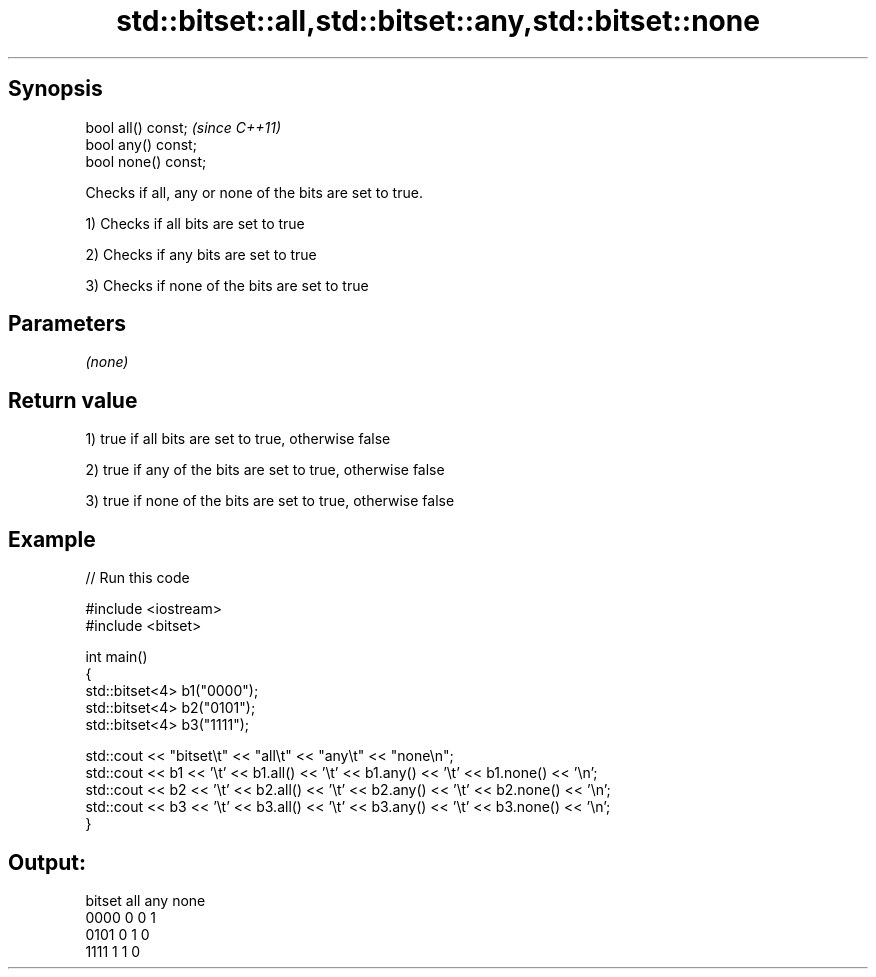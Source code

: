 .TH std::bitset::all,std::bitset::any,std::bitset::none 3 "Apr 19 2014" "1.0.0" "C++ Standard Libary"
.SH Synopsis
   bool all() const;   \fI(since C++11)\fP
   bool any() const;
   bool none() const;

   Checks if all, any or none of the bits are set to true.

   1) Checks if all bits are set to true

   2) Checks if any bits are set to true

   3) Checks if none of the bits are set to true

.SH Parameters

   \fI(none)\fP

.SH Return value

   1) true if all bits are set to true, otherwise false

   2) true if any of the bits are set to true, otherwise false

   3) true if none of the bits are set to true, otherwise false

.SH Example

   
// Run this code

 #include <iostream>
 #include <bitset>

 int main()
 {
     std::bitset<4> b1("0000");
     std::bitset<4> b2("0101");
     std::bitset<4> b3("1111");

     std::cout << "bitset\\t" << "all\\t" << "any\\t" << "none\\n";
     std::cout << b1 << '\\t' << b1.all() << '\\t' << b1.any() << '\\t' << b1.none() << '\\n';
     std::cout << b2 << '\\t' << b2.all() << '\\t' << b2.any() << '\\t' << b2.none() << '\\n';
     std::cout << b3 << '\\t' << b3.all() << '\\t' << b3.any() << '\\t' << b3.none() << '\\n';
 }

.SH Output:

 bitset  all     any     none
 0000    0       0       1
 0101    0       1       0
 1111    1       1       0
